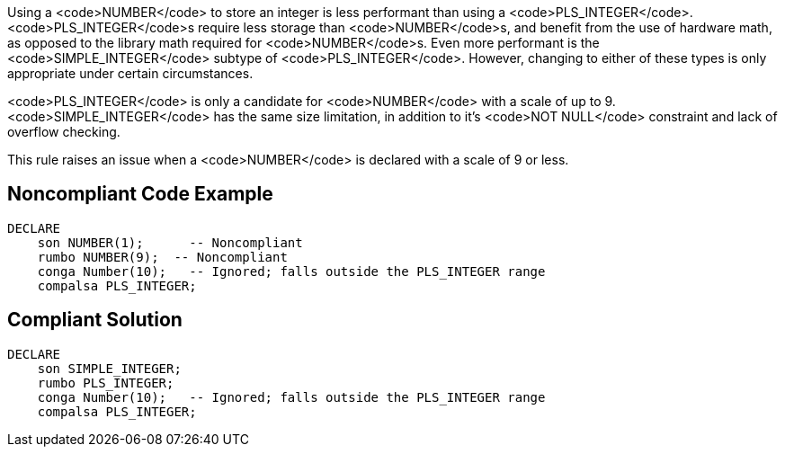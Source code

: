 Using a <code>NUMBER</code> to store an integer is less performant than using a <code>PLS_INTEGER</code>. <code>PLS_INTEGER</code>s require less storage than <code>NUMBER</code>s, and benefit from the use of hardware math, as opposed to the library math required for <code>NUMBER</code>s. Even more performant is the <code>SIMPLE_INTEGER</code> subtype of <code>PLS_INTEGER</code>. However, changing to either of these types is only appropriate under certain circumstances.

<code>PLS_INTEGER</code> is only a candidate for <code>NUMBER</code> with a scale of up to 9.
<code>SIMPLE_INTEGER</code> has the same size limitation, in addition to it's <code>NOT NULL</code> constraint and lack of overflow checking.

This rule raises an issue when a <code>NUMBER</code> is declared with a scale of 9 or less.


== Noncompliant Code Example

----
DECLARE
    son NUMBER(1);      -- Noncompliant
    rumbo NUMBER(9);  -- Noncompliant
    conga Number(10);   -- Ignored; falls outside the PLS_INTEGER range
    compalsa PLS_INTEGER;
----


== Compliant Solution

----
DECLARE
    son SIMPLE_INTEGER;
    rumbo PLS_INTEGER;
    conga Number(10);   -- Ignored; falls outside the PLS_INTEGER range
    compalsa PLS_INTEGER;
----


